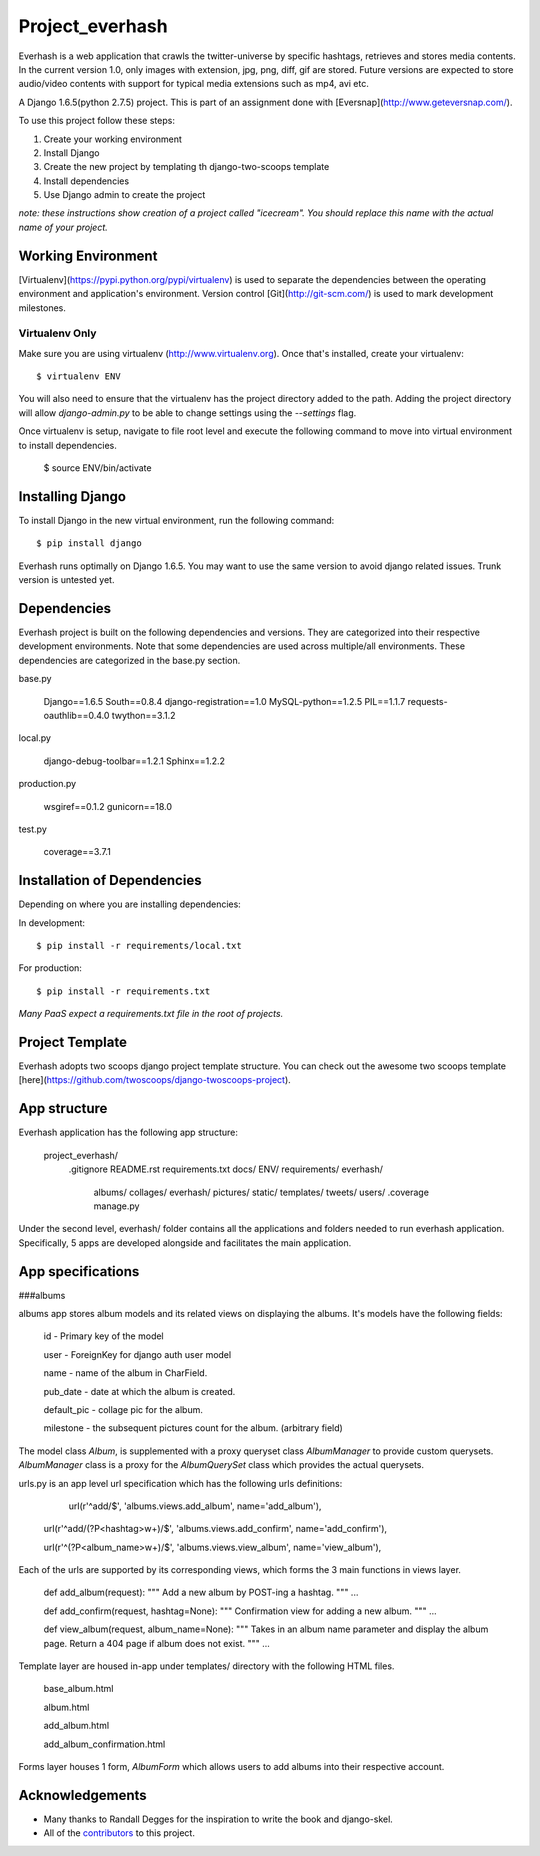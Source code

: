 ========================
Project_everhash
========================
Everhash is a web application that crawls the twitter-universe by specific hashtags, retrieves and stores media contents. In the current version 1.0, only images with extension, jpg, png, diff, gif are stored. Future versions are expected to store audio/video contents with support for typical media extensions such as mp4, avi etc.

A Django 1.6.5(python 2.7.5) project. This is part of an assignment done with [Eversnap](http://www.geteversnap.com/).

To use this project follow these steps:

#. Create your working environment
#. Install Django
#. Create the new project by templating th django-two-scoops template
#. Install dependencies
#. Use Django admin to create the project

*note: these instructions show creation of a project called "icecream".  You
should replace this name with the actual name of your project.*

Working Environment
===================
[Virtualenv](https://pypi.python.org/pypi/virtualenv) is used to separate the dependencies between the operating environment and application's environment.
Version control 
[Git](http://git-scm.com/) is used to mark development milestones.

Virtualenv Only
---------------

Make sure you are using virtualenv (http://www.virtualenv.org). Once
that's installed, create your virtualenv::

    $ virtualenv ENV

You will also need to ensure that the virtualenv has the project directory
added to the path. Adding the project directory will allow `django-admin.py` to
be able to change settings using the `--settings` flag.

Once virtualenv is setup, navigate to file root level and execute the following command to move into virtual environment to install dependencies.

	$ source ENV/bin/activate


Installing Django
=================

To install Django in the new virtual environment, run the following command::

    $ pip install django

Everhash runs optimally on Django 1.6.5. You may want to use the same version to avoid django related issues. Trunk version is untested yet.

Dependencies
=================
Everhash project is built on the following dependencies and versions. They are categorized into their respective development environments. Note that some dependencies are used across multiple/all environments. These dependencies are categorized in the base.py section.

base.py
	
	Django==1.6.5 
	South==0.8.4
	django-registration==1.0
	MySQL-python==1.2.5
	PIL==1.1.7
	requests-oauthlib==0.4.0
	twython==3.1.2

local.py

	django-debug-toolbar==1.2.1
	Sphinx==1.2.2

production.py
	
	wsgiref==0.1.2
	gunicorn==18.0

test.py

	coverage==3.7.1

Installation of Dependencies
=============================

Depending on where you are installing dependencies:

In development::

    $ pip install -r requirements/local.txt

For production::

    $ pip install -r requirements.txt

*Many PaaS expect a requirements.txt file in the root of projects.*

Project Template
======================
Everhash adopts two scoops django project template structure. You can check out the awesome two scoops template [here](https://github.com/twoscoops/django-twoscoops-project).


App structure
======================
Everhash application has the following app structure:

	project_everhash/
		.gitignore
		README.rst
		requirements.txt
		docs/
		ENV/		
		requirements/
		everhash/
			albums/
			collages/
			everhash/
			pictures/
			static/
			templates/
			tweets/
			users/
			.coverage
			manage.py
			
Under the second level, everhash/ folder contains all the applications and folders needed to run everhash application. Specifically, 5 apps are developed alongside and facilitates the main application.

App specifications
==================
###albums

albums app stores album models and its related views on displaying the albums. It's models have the following fields:
	
	id - Primary key of the model
	
	user - ForeignKey for django auth user model
	
	name - name of the album in CharField.
	
	pub_date - date at which the album is created.
	
	default_pic - collage pic for the album.
	
	milestone - the subsequent pictures count for the album. (arbitrary field)
	
The model class `Album`, is supplemented with a proxy queryset class `AlbumManager` to provide custom querysets. `AlbumManager` class is a proxy for the `AlbumQuerySet` class which provides the actual querysets.

urls.py is an app level url specification which has the following urls definitions:

	url(r'^add/$', 'albums.views.add_album', name='add_album'),
	
    url(r'^add/(?P<hashtag>\w+)/$', 'albums.views.add_confirm', name='add_confirm'),
    
    url(r'^(?P<album_name>\w+)/$', 'albums.views.view_album', name='view_album'),
    
Each of the urls are supported by its corresponding views, which forms the 3 main functions in views layer.
	
	def add_album(request):
	"""
	Add a new album by POST-ing a hashtag.
	"""
	...
	
	def add_confirm(request, hashtag=None):
	"""
	Confirmation view for adding a new album.
	"""
	...
	
	def view_album(request, album_name=None):
	"""
	Takes in an album name parameter and display the album page. Return a 404 page 	if album does not exist.
	"""	
	...
	
Template layer are housed in-app under templates/ directory with the following HTML files.

	base_album.html
	
	album.html
	
	add_album.html
	
	add_album_confirmation.html

Forms layer houses 1 form, `AlbumForm` which allows users to add albums into their respective account.

Acknowledgements
================

- Many thanks to Randall Degges for the inspiration to write the book and django-skel.
- All of the contributors_ to this project.

.. _contributors: https://github.com/twoscoops/django-twoscoops-project/blob/master/CONTRIBUTORS.txt
